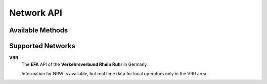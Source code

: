 Network API
===========

Available Methods
-----------------

.. py:method:: get_stop(stop)**

    Get all information about this stop you can get with one request.
    
    :param stop: Stop
    :rtype: :py:class:`Stop`
    :rtype: :py:class:`SearchResults` of :py:class:`Stop` with match score
    
    
.. py:method:: get_stop_rides(stop)**

    Get the next rides from this stop.
    
    :param stop: Stop
    :rtype: :py:class:`Stop` with ``rides`` attribute or :py:class:`SearchResults` with match score


Supported Networks
------------------

**VRR**
    The **EFA** API of the **Verkehrsverbund Rhein Ruhr** in Germany.
    
    Information for NRW is available, but real time data for local operators only in the VRR area.